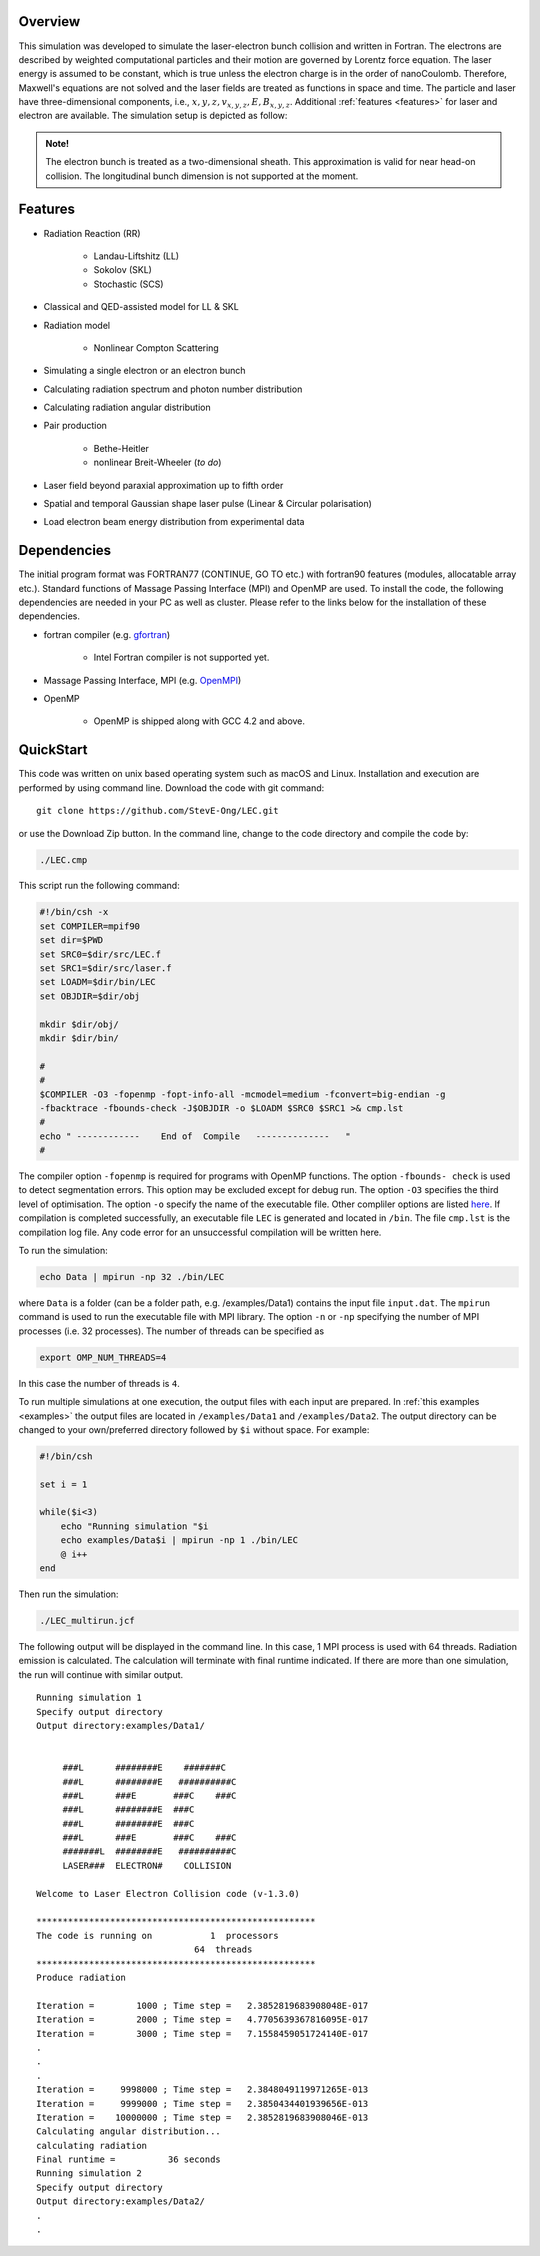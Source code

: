 Overview
========

This simulation was developed to simulate the laser-electron bunch collision and written in Fortran. The electrons are described by weighted computational particles and their motion are governed by Lorentz force equation. The laser energy is assumed to be constant, which is true unless the electron charge is in the order of nanoCoulomb. Therefore, Maxwell's equations are not solved and the laser fields are treated as functions in space and time. The particle and laser have three-dimensional components, i.e., :math:`x, y, z, v_{x,y,z}, E,B_{x,y,z}`. Additional :ref:`features <features>` for laser and electron are available. The simulation setup is depicted as follow:

.. figure:: /figures/laser.png

.. admonition:: Note!

   The electron bunch is treated as a two-dimensional sheath. This approximation is valid for near head-on collision. The longitudinal bunch dimension is not supported at the moment. 

.. _features:

Features
========

* Radiation Reaction (RR)

   * Landau-Liftshitz (LL)
   * Sokolov (SKL)
   * Stochastic (SCS)

* Classical and QED-assisted model for LL & SKL

* Radiation model

   * Nonlinear Compton Scattering

* Simulating a single electron or an electron bunch

* Calculating radiation spectrum and photon number distribution

* Calculating radiation angular distribution

* Pair production

   * Bethe-Heitler

   * nonlinear Breit-Wheeler (*to do*)  

* Laser field beyond paraxial approximation up to fifth order

* Spatial and temporal Gaussian shape laser pulse (Linear & Circular polarisation)

* Load electron beam energy distribution from experimental data


Dependencies
============

The initial program format was FORTRAN77 (CONTINUE, GO TO etc.) with fortran90 features (modules, allocatable array etc.). Standard functions of Massage Passing Interface (MPI) and OpenMP are used. To install the code, the following dependencies are needed in your PC as well as cluster. Please refer to the links below for the installation of these dependencies.

* fortran compiler (e.g. `gfortran <https://gcc.gnu.org/wiki/GFortran>`_)
   
   * Intel Fortran compiler is not supported yet.

* Massage Passing Interface, MPI (e.g. `OpenMPI <http://www.open-mpi.org>`_)

* OpenMP 

   * OpenMP is shipped along with GCC 4.2 and above.

QuickStart
==========

This code was written on unix based operating system such as macOS and Linux. Installation and execution are performed by using command line. Download the code with git command:

::

   git clone https://github.com/StevE-Ong/LEC.git

or use the Download Zip button. In the command line, change to the code directory and compile the code by:

.. code-block:: csh

   ./LEC.cmp

This script run the following command:

.. code-block:: csh

   #!/bin/csh -x
   set COMPILER=mpif90
   set dir=$PWD
   set SRC0=$dir/src/LEC.f
   set SRC1=$dir/src/laser.f
   set LOADM=$dir/bin/LEC
   set OBJDIR=$dir/obj

   mkdir $dir/obj/
   mkdir $dir/bin/

   #
   #
   $COMPILER -O3 -fopenmp -fopt-info-all -mcmodel=medium -fconvert=big-endian -g
   -fbacktrace -fbounds-check -J$OBJDIR -o $LOADM $SRC0 $SRC1 >& cmp.lst
   #
   echo " ------------    End of  Compile   --------------   "
   #

The compiler option ``-fopenmp`` is required for programs with OpenMP functions. The option ``-fbounds- check`` is used to detect segmentation errors. This option may be excluded except for debug run. The option ``-O3`` specifies the third level of optimisation. The option ``-o`` specify the name of the executable file. Other compliler options are listed `here <https://gcc.gnu.org/onlinedocs/gcc/Option-Index.html#Option-Index_op_letter-M>`_. If compilation is completed successfully, an executable file ``LEC`` is generated and located in ``/bin``. The file ``cmp.lst`` is the compilation log file. Any code error for an unsuccessful compilation will be written here.  

To run the simulation:

.. code-block:: csh

   echo Data | mpirun -np 32 ./bin/LEC

where ``Data`` is a folder (can be a folder path, e.g. /examples/Data1) contains the input file ``input.dat``. The ``mpirun`` command is used to run the executable file with MPI library. The option ``-n`` or ``-np`` specifying the number of MPI processes (i.e. 32 processes). The number of threads can be specified as

.. code-block:: csh

   export OMP_NUM_THREADS=4

In this case the number of threads is ``4``. 

To run multiple simulations at one execution, the output files with each input are prepared. In :ref:`this examples <examples>` the output files are located in ``/examples/Data1`` and ``/examples/Data2``. The output directory can be changed to your own/preferred directory followed by ``$i`` without space. For example:

.. code-block:: csh

   #!/bin/csh 

   set i = 1

   while($i<3)
       echo "Running simulation "$i
       echo examples/Data$i | mpirun -np 1 ./bin/LEC
       @ i++
   end 

Then run the simulation:

.. code-block:: csh

   ./LEC_multirun.jcf

The following output will be displayed in the command line. In this case, 1 MPI process is used with 64 threads. Radiation emission is calculated. The calculation will terminate with final runtime indicated. If there are more than one simulation, the run will continue with similar output.

::

   Running simulation 1
   Specify output directory
   Output directory:examples/Data1/                                                                                     
  
  
 	###L      ########E    #######C      
 	###L      ########E   ##########C  	 
 	###L      ###E       ###C    ###C    
 	###L      ########E  ###C            
 	###L      ########E  ###C            
 	###L      ###E       ###C    ###C    
 	#######L  ########E   ##########C    
 	LASER###  ELECTRON#    COLLISION     
    
   Welcome to Laser Electron Collision code (v-1.3.0)
  
   *****************************************************
   The code is running on           1  processors
 		                 64  threads
   *****************************************************
   Produce radiation

   Iteration =        1000 ; Time step =   2.3852819683908048E-017
   Iteration =        2000 ; Time step =   4.7705639367816095E-017
   Iteration =        3000 ; Time step =   7.1558459051724140E-017
   .
   .
   .
   Iteration =     9998000 ; Time step =   2.3848049119971265E-013
   Iteration =     9999000 ; Time step =   2.3850434401939656E-013
   Iteration =    10000000 ; Time step =   2.3852819683908046E-013
   Calculating angular distribution...
   calculating radiation
   Final runtime =          36 seconds
   Running simulation 2
   Specify output directory
   Output directory:examples/Data2/ 
   .
   .
